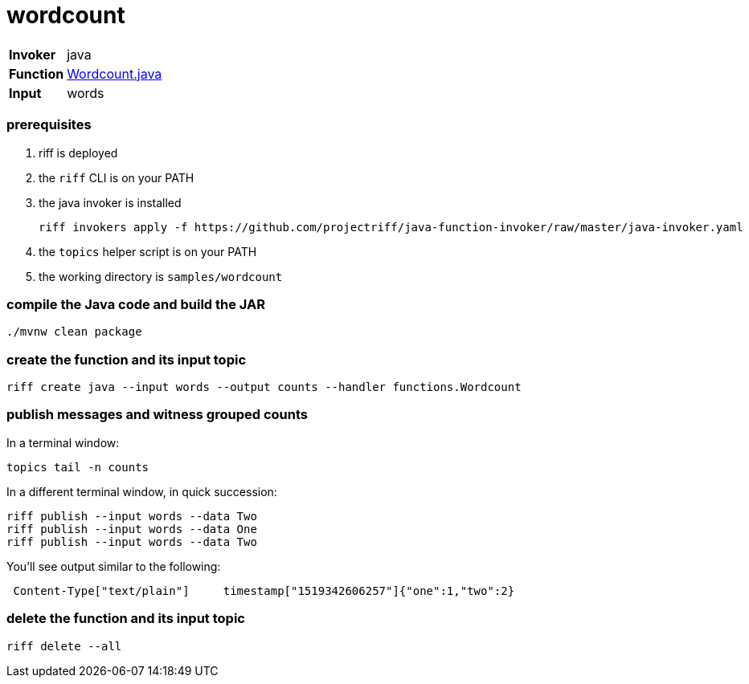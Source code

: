 = wordcount

[horizontal]
*Invoker*:: java
*Function*:: link:src/main/java/functions/Wordcount.java[Wordcount.java]
*Input*:: words

=== prerequisites

1. riff is deployed
2. the `riff` CLI is on your PATH
3. the java invoker is installed

    riff invokers apply -f https://github.com/projectriff/java-function-invoker/raw/master/java-invoker.yaml

4. the `topics` helper script is on your PATH
5. the working directory is `samples/wordcount`

=== compile the Java code and build the JAR

```
./mvnw clean package
```

=== create the function and its input topic

```
riff create java --input words --output counts --handler functions.Wordcount
```

=== publish messages and witness grouped counts

In a terminal window:
```
topics tail -n counts
```

In a different terminal window, in quick succession:
```
riff publish --input words --data Two
riff publish --input words --data One
riff publish --input words --data Two
```

You'll see output similar to the following:
```
 Content-Type["text/plain"]	timestamp["1519342606257"]{"one":1,"two":2}
```

=== delete the function and its input topic

```
riff delete --all
```
